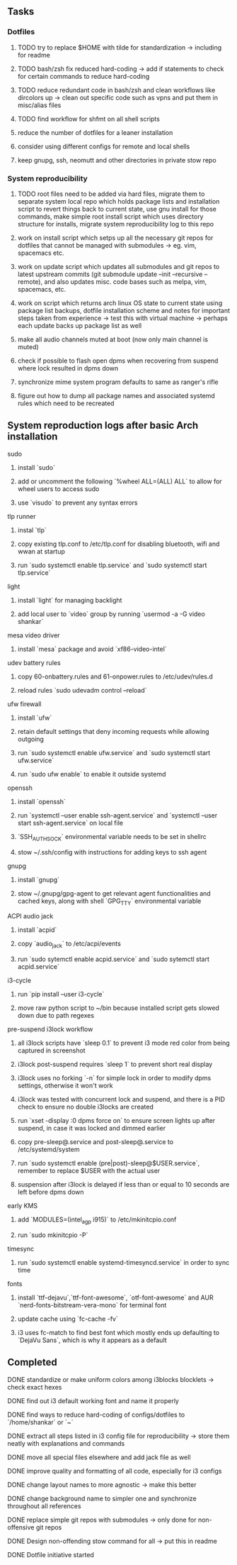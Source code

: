 #+STARTUP: overview

** Tasks
*** Dotfiles
***** TODO try to replace $HOME with tilde for standardization -> including for readme
***** TODO bash/zsh fix reduced hard-coding -> add if statements to check for certain commands to reduce hard-coding
***** TODO reduce redundant code in bash/zsh and clean workflows like dircolors up -> clean out specific code such as vpns and put them in misc/alias files
***** TODO find workflow for shfmt on all shell scripts
***** reduce the number of dotfiles for a leaner installation
***** consider using different configs for remote and local shells
***** keep gnupg, ssh, neomutt and other directories in private stow repo

*** System reproducibility
***** TODO root files need to be added via hard files, migrate them to separate system local repo which holds package lists and installation script to revert things back to current state, use gnu install for those commands, make simple root install script which uses directory structure for installs, migrate system reproducibility log to this repo 
***** work on install script which setps up all the necessary git repos for dotfiles that cannot be managed with submodules -> eg. vim, spacemacs etc.
***** work on update script which updates all submodules and git repos to latest upstream commits (git submodule update --init --recursive --remote), and also updates misc. code bases such as melpa, vim, spacemacs, etc.
***** work on script which returns arch linux OS state to current state using package list backups, dotfile installation scheme and notes for important steps taken from experience -> test this with virtual machine -> perhaps each update backs up package list as well
***** make all audio channels muted at boot (now only main channel is muted)
***** check if possible to flash open dpms when recovering from suspend where lock resulted in dpms down
***** synchronize mime system program defaults to same as ranger's rifle
***** figure out how to dump all package names and associated systemd rules which need to be recreated
      
** System reproduction logs after basic Arch installation
**** sudo
***** install `sudo`
***** add or uncomment the following `%wheel      ALL=(ALL) ALL` to allow for wheel users to access sudo
***** use `visudo` to prevent any syntax errors
**** tlp runner
***** instal `tlp` 
***** copy existing tlp.conf to /etc/tlp.conf for disabling bluetooth, wifi and wwan at startup
***** run `sudo systemctl enable tlp.service` and `sudo systemctl start tlp.service`  
**** light
***** install `light` for managing backlight
***** add local user to `video` group by running `usermod -a -G video shankar`  
**** mesa video driver
***** install `mesa` package and avoid `xf86-video-intel`
**** udev battery rules
***** copy 60-onbattery.rules and 61-onpower.rules to /etc/udev/rules.d
***** reload rules `sudo udevadm control --reload`
**** ufw firewall
***** install `ufw` 
***** retain default settings that deny incoming requests while allowing outgoing
***** run `sudo systemctl enable ufw.service` and `sudo systemctl start ufw.service`
***** run `sudo ufw enable` to enable it outside systemd
**** openssh
***** install `openssh`
***** run `systemctl --user enable ssh-agent.service` and `systemctl --user start ssh-agent.service` on local file
***** `SSH_AUTH_SOCK` environmental variable needs to be set in shellrc
***** stow ~/.ssh/config with instructions for adding keys to ssh agent
**** gnupg
***** install `gnupg`
***** stow ~/.gnupg/gpg-agent to get relevant agent functionalities and cached keys, along with shell `GPG_TTY` environmental variable
**** ACPI audio jack
***** install `acpid`
***** copy `audio_jack` to /etc/acpi/events
***** run `sudo sytemctl enable acpid.service` and `sudo sytemctl start acpid.service`
**** i3-cycle
***** run `pip install --user i3-cycle`
***** move raw python script to ~/bin because installed script gets slowed down due to path regexes
**** pre-suspend i3lock workflow
***** all i3lock scripts have `sleep 0.1` to prevent i3 mode red color from being captured in screenshot
***** i3lock post-suspend requires `sleep 1` to prevent short real display
***** i3lock uses no forking `-n` for simple lock in order to modify dpms settings, otherwise it won't work
***** i3lock was tested with concurrent lock and suspend, and there is a PID check to ensure no double i3locks are created
***** run `xset -display :0 dpms force on` to ensure screen lights up after suspend, in case it was locked and dimmed earlier
***** copy pre-sleep@.service and post-sleep@.service to /etc/systemd/system
***** run `sudo systemctl enable (pre|post)-sleep@$USER.service`, remember to replace $USER with the actual user
***** suspension after i3lock is delayed if less than or equal to 10 seconds are left before dpms down
**** early KMS
***** add `MODULES=(intel_agp i915)` to /etc/mkinitcpio.conf
***** run `sudo mkinitcpio -P`
**** timesync
***** run `sudo systemctl enable systemd-timesyncd.service` in order to sync time
**** fonts
***** install `ttf-dejavu`,`ttf-font-awesome`, `otf-font-awesome` and AUR `nerd-fonts-bitstream-vera-mono` for terminal font
***** update cache using `fc-cache -fv`
***** i3 uses fc-match to find best font which mostly ends up defaulting to `DejaVu Sans`, which is why it appears as a default
      
** Completed
***** DONE standardize or make uniform colors among i3blocks blocklets -> check exact hexes
      CLOSED: [2020-11-08 Sun 16:06]
***** DONE find out i3 default working font and name it properly
      CLOSED: [2020-11-08 Sun 15:44]
***** DONE find ways to reduce hard-coding of configs/dotfiles to `/home/shankar` or `~`
      CLOSED: [2020-11-08 Sun 02:22]
***** DONE extract all steps listed in i3 config file for reproducibility -> store them neatly with explanations and commands
      CLOSED: [2020-11-07 Sat 19:19]
***** DONE move all special files elsewhere and add jack file as well
      CLOSED: [2020-11-07 Sat 15:01]
***** DONE improve quality and formatting of all code, especially for i3 configs
      CLOSED: [2020-11-07 Sat 14:47]
***** DONE change layout names to more agnostic -> make this better
      CLOSED: [2020-11-05 Thu 13:53]
***** DONE change background name to simpler one and synchronize throughout all references
      CLOSED: [2020-11-05 Thu 13:18]
***** DONE replace simple git repos with submodules -> only done for non-offensive git repos
      CLOSED: [2020-11-04 Wed 17:15]
***** DONE Design non-offending stow command for all -> put this in readme
      CLOSED: [2020-11-04 Wed 16:14]
***** DONE Dotfile initiative started
      CLOSED: [2020-11-04 Wed 16:14]
